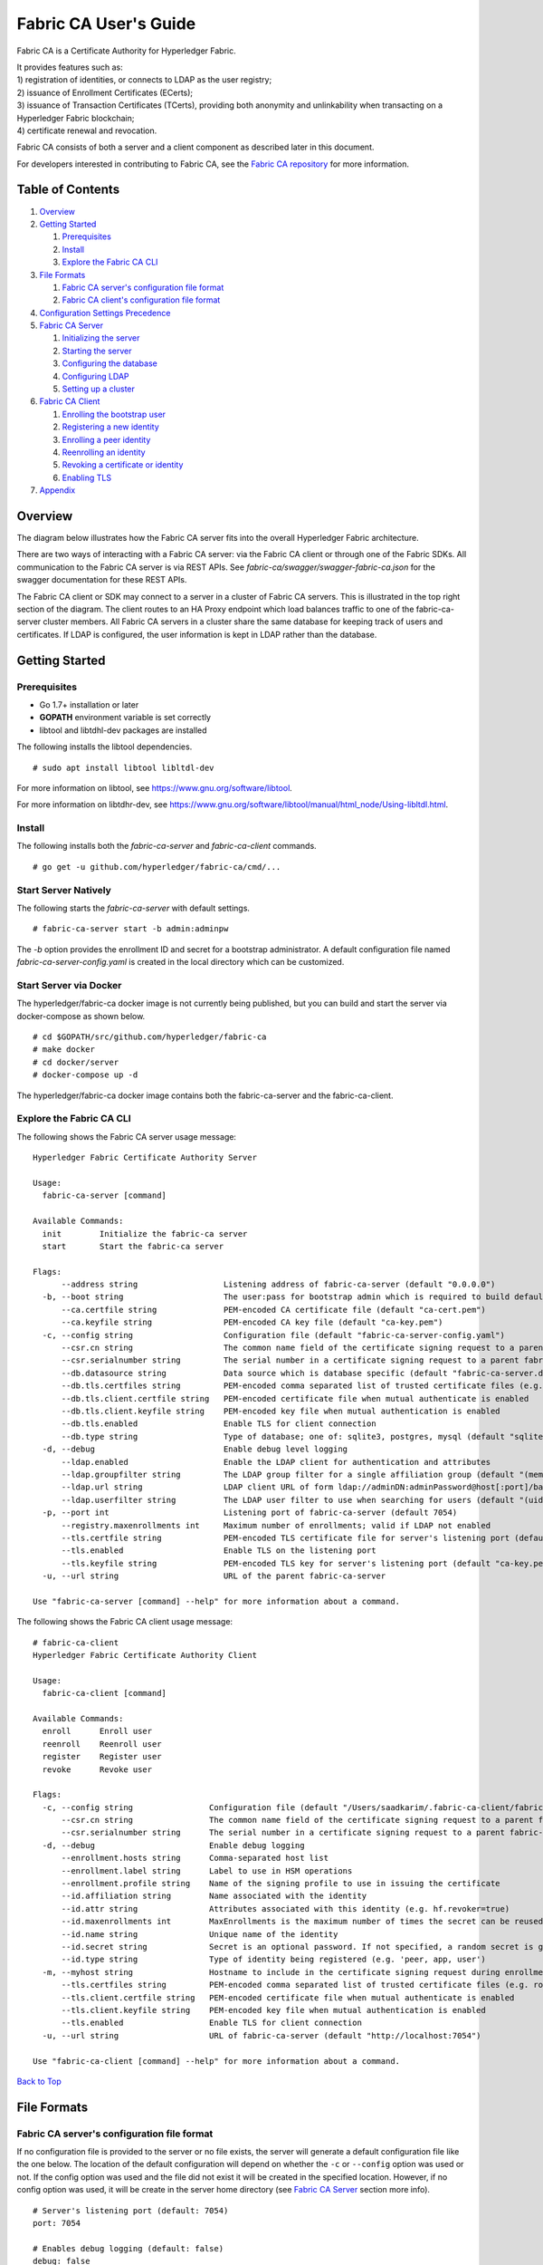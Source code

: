 Fabric CA User's Guide
======================

Fabric CA is a Certificate Authority for Hyperledger Fabric.

| It provides features such as:
| 1) registration of identities, or connects to LDAP as the user
  registry;
| 2) issuance of Enrollment Certificates (ECerts);
| 3) issuance of Transaction Certificates (TCerts), providing both
  anonymity and unlinkability when transacting on a Hyperledger Fabric
  blockchain;
| 4) certificate renewal and revocation.

Fabric CA consists of both a server and a client component as described
later in this document.

For developers interested in contributing to Fabric CA, see the `Fabric
CA repository <https://github.com/hyperledger/fabric-ca>`__ for more
information.


.. _Back to Top:

Table of Contents
-----------------

1. `Overview`_
2. `Getting Started`_

   1. `Prerequisites`_
   2. `Install`_
   3. `Explore the Fabric CA CLI`_

3. `File Formats`_

   1. `Fabric CA server's configuration file format`_
   2. `Fabric CA client's configuration file format`_

4. `Configuration Settings Precedence`_

5. `Fabric CA Server`_

   1. `Initializing the server`_
   2. `Starting the server`_
   3. `Configuring the database`_
   4. `Configuring LDAP`_
   5. `Setting up a cluster`_

6. `Fabric CA Client`_

   1. `Enrolling the bootstrap user`_
   2. `Registering a new identity`_
   3. `Enrolling a peer identity`_
   4. `Reenrolling an identity`_
   5. `Revoking a certificate or identity`_
   6. `Enabling TLS`_

7. `Appendix`_

Overview
--------

The diagram below illustrates how the Fabric CA server fits into the
overall Hyperledger Fabric architecture.

.. image:: ../images/fabric-ca.png

There are two ways of interacting with a Fabric CA server:
via the Fabric CA client or through one of the Fabric SDKs.
All communication to the Fabric CA server is via REST APIs.
See `fabric-ca/swagger/swagger-fabric-ca.json` for the swagger documentation
for these REST APIs.

The Fabric CA client or SDK may connect to a server in a cluster of Fabric CA
servers.   This is illustrated in the top right section of the diagram.
The client routes to an HA Proxy endpoint which load balances traffic to one
of the fabric-ca-server cluster members.
All Fabric CA servers in a cluster share the same database for
keeping track of users and certificates.  If LDAP is configured, the user
information is kept in LDAP rather than the database.

Getting Started
---------------

Prerequisites
~~~~~~~~~~~~~~~

-  Go 1.7+ installation or later
-  **GOPATH** environment variable is set correctly
- libtool and libtdhl-dev packages are installed

The following installs the libtool dependencies.

::

   # sudo apt install libtool libltdl-dev

For more information on libtool, see https://www.gnu.org/software/libtool.

For more information on libtdhr-dev, see https://www.gnu.org/software/libtool/manual/html_node/Using-libltdl.html.

Install
~~~~~~~

The following installs both the `fabric-ca-server` and `fabric-ca-client` commands.

::

    # go get -u github.com/hyperledger/fabric-ca/cmd/...

Start Server Natively
~~~~~~~~~~~~~~~~~~~~~

The following starts the `fabric-ca-server` with default settings.

::

    # fabric-ca-server start -b admin:adminpw

The `-b` option provides the enrollment ID and secret for a bootstrap
administrator.  A default configuration file named `fabric-ca-server-config.yaml`
is created in the local directory which can be customized.

Start Server via Docker
~~~~~~~~~~~~~~~~~~~~~~~

The hyperledger/fabric-ca docker image is not currently being published, but
you can build and start the server via docker-compose as shown below.

::

    # cd $GOPATH/src/github.com/hyperledger/fabric-ca
    # make docker
    # cd docker/server
    # docker-compose up -d

The hyperledger/fabric-ca docker image contains both the fabric-ca-server and
the fabric-ca-client.

Explore the Fabric CA CLI
~~~~~~~~~~~~~~~~~~~~~~~~~~~

The following shows the Fabric CA server usage message:

::

    Hyperledger Fabric Certificate Authority Server

    Usage:
      fabric-ca-server [command]

    Available Commands:
      init        Initialize the fabric-ca server
      start       Start the fabric-ca server

    Flags:
          --address string                  Listening address of fabric-ca-server (default "0.0.0.0")
      -b, --boot string                     The user:pass for bootstrap admin which is required to build default config file
          --ca.certfile string              PEM-encoded CA certificate file (default "ca-cert.pem")
          --ca.keyfile string               PEM-encoded CA key file (default "ca-key.pem")
      -c, --config string                   Configuration file (default "fabric-ca-server-config.yaml")
          --csr.cn string                   The common name field of the certificate signing request to a parent fabric-ca-server
          --csr.serialnumber string         The serial number in a certificate signing request to a parent fabric-ca-server
          --db.datasource string            Data source which is database specific (default "fabric-ca-server.db")
          --db.tls.certfiles string         PEM-encoded comma separated list of trusted certificate files (e.g. root1.pem, root2.pem)
          --db.tls.client.certfile string   PEM-encoded certificate file when mutual authenticate is enabled
          --db.tls.client.keyfile string    PEM-encoded key file when mutual authentication is enabled
          --db.tls.enabled                  Enable TLS for client connection
          --db.type string                  Type of database; one of: sqlite3, postgres, mysql (default "sqlite3")
      -d, --debug                           Enable debug level logging
          --ldap.enabled                    Enable the LDAP client for authentication and attributes
          --ldap.groupfilter string         The LDAP group filter for a single affiliation group (default "(memberUid=%s)")
          --ldap.url string                 LDAP client URL of form ldap://adminDN:adminPassword@host[:port]/base
          --ldap.userfilter string          The LDAP user filter to use when searching for users (default "(uid=%s)")
      -p, --port int                        Listening port of fabric-ca-server (default 7054)
          --registry.maxenrollments int     Maximum number of enrollments; valid if LDAP not enabled
          --tls.certfile string             PEM-encoded TLS certificate file for server's listening port (default "ca-cert.pem")
          --tls.enabled                     Enable TLS on the listening port
          --tls.keyfile string              PEM-encoded TLS key for server's listening port (default "ca-key.pem")
      -u, --url string                      URL of the parent fabric-ca-server

    Use "fabric-ca-server [command] --help" for more information about a command.

The following shows the Fabric CA client usage message:

::

    # fabric-ca-client
    Hyperledger Fabric Certificate Authority Client

    Usage:
      fabric-ca-client [command]

    Available Commands:
      enroll      Enroll user
      reenroll    Reenroll user
      register    Register user
      revoke      Revoke user

    Flags:
      -c, --config string                Configuration file (default "/Users/saadkarim/.fabric-ca-client/fabric-ca-client-config.yaml")
          --csr.cn string                The common name field of the certificate signing request to a parent fabric-ca-server
          --csr.serialnumber string      The serial number in a certificate signing request to a parent fabric-ca-server
      -d, --debug                        Enable debug logging
          --enrollment.hosts string      Comma-separated host list
          --enrollment.label string      Label to use in HSM operations
          --enrollment.profile string    Name of the signing profile to use in issuing the certificate
          --id.affiliation string        Name associated with the identity
          --id.attr string               Attributes associated with this identity (e.g. hf.revoker=true)
          --id.maxenrollments int        MaxEnrollments is the maximum number of times the secret can be reused to enroll.
          --id.name string               Unique name of the identity
          --id.secret string             Secret is an optional password. If not specified, a random secret is generated.
          --id.type string               Type of identity being registered (e.g. 'peer, app, user')
      -m, --myhost string                Hostname to include in the certificate signing request during enrollment (default "saads-mbp.raleigh.ibm.com")
          --tls.certfiles string         PEM-encoded comma separated list of trusted certificate files (e.g. root1.pem, root2.pem)
          --tls.client.certfile string   PEM-encoded certificate file when mutual authenticate is enabled
          --tls.client.keyfile string    PEM-encoded key file when mutual authentication is enabled
          --tls.enabled                  Enable TLS for client connection
      -u, --url string                   URL of fabric-ca-server (default "http://localhost:7054")

    Use "fabric-ca-client [command] --help" for more information about a command.

`Back to Top`_

File Formats
------------

Fabric CA server's configuration file format
~~~~~~~~~~~~~~~~~~~~~~~~~~~~~~~~~~~~~~~~~~~~

If no configuration file is provided to the server or no file exists,
the server will generate a default configuration file like the one
below.  The location of the default configuration will depend on whether the
``-c`` or ``--config`` option was used or not. If the config option was used
and the file did not exist it will be created in the specified
location. However, if no config option was used, it will be create in
the server home directory (see `Fabric CA Server <#server>`__ section
more info).

::

    # Server's listening port (default: 7054)
    port: 7054

    # Enables debug logging (default: false)
    debug: false

    #############################################################################
    #  TLS section for the server's listening port
    #############################################################################
    tls:
      # Enable TLS (default: false)
      enabled: false
      # TLS for the server's listening port (default: false)
      certfile: ca-cert.pem
      keyfile: ca-key.pem

    #############################################################################
    #  The CA section contains the key and certificate files used when
    #  issuing enrollment certificates (ECerts) and transaction
    #  certificates (TCerts).
    #############################################################################
    ca:
      # Certificate file (default: ca-cert.pem)
      certfile: ca-cert.pem
      # Key file (default: ca-key.pem)
      keyfile: ca-key.pem

    #############################################################################
    #  The registry section controls how the fabric-ca-server does two things:
    #  1) authenticates enrollment requests which contain a username and password
    #     (also known as an enrollment ID and secret).
    #  2) once authenticated, retrieves the identity's attribute names and
    #     values which the fabric-ca-server optionally puts into TCerts
    #     which it issues for transacting on the Hyperledger Fabric blockchain.
    #     These attributes are useful for making access control decisions in
    #     chaincode.
    #  There are two main configuration options:
    #  1) The fabric-ca-server is the registry
    #  2) An LDAP server is the registry, in which case the fabric-ca-server
    #     calls the LDAP server to perform these tasks.
    #############################################################################
    registry:
      # Maximum number of times a password/secret can be reused for enrollment
      # (default: 0, which means there is no limit)
      maxEnrollments: 0

      # Contains user information which is used when LDAP is disabled
      identities:
         - name: <<<ADMIN>>>
           pass: <<<ADMINPW>>>
           type: client
           affiliation: ""
           attrs:
              hf.Registrar.Roles: "client,user,peer,validator,auditor,ca"
              hf.Registrar.DelegateRoles: "client,user,validator,auditor"
              hf.Revoker: true
              hf.IntermediateCA: true

    #############################################################################
    #  Database section
    #  Supported types are: "sqlite3", "postgres", and "mysql".
    #  The datasource value depends on the type.
    #  If the type is "sqlite3", the datasource value is a file name to use
    #  as the database store.  Since "sqlite3" is an embedded database, it
    #  may not be used if you want to run the fabric-ca-server in a cluster.
    #  To run the fabric-ca-server in a cluster, you must choose "postgres"
    #  or "mysql".
    #############################################################################
    database:
      type: sqlite3
      datasource: fabric-ca-server.db
      tls:
          enabled: false
          certfiles: db-server-cert.pem
          client:
            certfile: db-client-cert.pem
            keyfile: db-client-key.pem

    #############################################################################
    #  LDAP section
    #  If LDAP is enabled, the fabric-ca-server calls LDAP to:
    #  1) authenticate enrollment ID and secret (i.e. username and password)
    #     for enrollment requests;
    #  2) To retrieve identity attributes
    #############################################################################
    ldap:
       # Enables or disables the LDAP client (default: false)
       enabled: false
       # The URL of the LDAP server
       url: ldap://<adminDN>:<adminPassword>@<host>:<port>/<base>
       tls:
          certfiles: ldap-server-cert.pem
          client:
             certfile: ldap-client-cert.pem
             keyfile: ldap-client-key.pem

    #############################################################################
    #  Affiliation section
    #############################################################################
    affiliations:
       org1:
          - department1
          - department2
       org2:
          - department1

    #############################################################################
    #  Signing section
    #############################################################################
    signing:
        profiles:
          ca:
             usage:
               - cert sign
             expiry: 8000h
             caconstraint:
               isca: true
        default:
          usage:
            - cert sign
          expiry: 8000h

    ###########################################################################
    #  Certificate Signing Request section for generating the CA certificate
    ###########################################################################
    csr:
       cn: fabric-ca-server
       names:
          - C: US
            ST: "North Carolina"
            L:
            O: Hyperledger
            OU: Fabric
       hosts:
         - <<<MYHOST>>>
       ca:
          pathlen:
          pathlenzero:
          expiry:

    #############################################################################
    #  Crypto section configures the crypto primitives used for all
    #############################################################################
    crypto:
      software:
         hash_family: SHA2
         security_level: 256
         ephemeral: false
         key_store_dir: keys

Fabric CA client's configuration file format
~~~~~~~~~~~~~~~~~~~~~~~~~~~~~~~~~~~~~~~~~~~~

If no configuration file is provided to the client, it will generate a
default configuration file like the one below.  The location of the default
configuration file will depend on whether or not the ``-c`` or ``--config`` option
was used. If the config option was used and the file did not exist, it
will be created in the specified location. However, if no config option
was used, it will be created in the in the Fabric CA client home
directory (see `Fabric CA Client <#client>`__ section for more info)

::

    #############################################################################
    # Client Configuration
    #############################################################################

    # URL of the fabric-ca-server (default: http://localhost:7054)
    URL: http://localhost:7054

    #############################################################################
    #    TLS section for the client's listenting port
    #############################################################################
    tls:
      # Enable TLS (default: false)
      enabled: false

      # TLS for the client's listenting port (default: false)
      certfiles:   # Comma Separated (e.g. root.pem, root2.pem)
      client:
        certfile:
        keyfile:

    #############################################################################
    #  Certificate Signing Request section for generating the CSR for
    #  an enrollment certificate (ECert)
    #############################################################################
    csr:
      cn: <<<ENROLLMENT_ID>>>
      names:
        - C: US
          ST: "North Carolina"
          L:
          O: Hyperledger
          OU: Fabric
      hosts:
       - <<<MYHOST>>>
      ca:
        pathlen:
        pathlenzero:
        expiry:

    #############################################################################
    #  Registration section used to register a new user with fabric-ca server
    #############################################################################
    id:
      name:
      type:
      affiliation:
      attributes:
        - name:
          value:

    #############################################################################
    #  Enrollment section used to enroll a user with fabric-ca server
    #############################################################################
    enrollment:
      hosts:
      profile:
      label:

`Back to Top`_

Configuration Settings Precedence
---------------------------------

The Fabric CA provides 3 way to configure settings on the fabric-ca-server
and fabric-ca-client. The precedence order is defined below:

1. CLI flags
2. Environment variables
3. Configuration file

In the remainder of this document, we refer to making changes to
configuration files. However, configuration file changes can be
overridden through environment variables or CLI flags.

For example, if we have the following in the client configuration file:

::

    tls:
      # Enable TLS (default: false)
      enabled: false

      # TLS for the client's listenting port (default: false)
      certfiles:   # Comma Separated (e.g. root.pem, root2.pem)
      client:
        certfile: cert.pem
        keyfile:

The following environment variable may be used to override the ``cert.pem``
setting in the configuration file:

``export FABRIC_CA_CLIENT_TLS_CLIENT_CERTFILE=cert2.pem``

If we wanted to override both the environment variable and configuration
file, we can use a command line flag.

``fabric-ca-client enroll --tls.client.certfile cert3.pem``

The same approach applies to fabric-ca-server, except instead of using
``FABIRC_CA_CLIENT`` as the prefix to environment variables,
``FABRIC_CA_SERVER`` is used.

Fabric CA Server
----------------

This section describes the Fabric CA server.

You may initialize the Fabric CA server before starting it if you prefer.
This provides an opportunity for you to generate a default configuration
file but to review and customize its settings before starting it.

| The fabric-ca-server's home directory is determined as follows:
| - if the ``FABRIC_CA_SERVER_HOME`` environment variable is set, use
  its value;
| - otherwise, if ``FABRIC_CA_HOME`` environment variable is set, use
  its value;
| - otherwise, if the ``CA_CFG_PATH`` environment variable is set, use
  its value;
| - otherwise, use current working directory.

For the remainder of this server section, we assume that you have set
the ``FABRIC_CA_HOME`` environment variable to
``$HOME/fabric-ca/server``.

The instructions below assume that the server configuration file exists
in the server's home directory.

.. _initialize:

Initializing the server
~~~~~~~~~~~~~~~~~~~~~~~

Initialize the Fabric CA server as follows:

::

    # fabric-ca-server init -b admin:adminpw

The ``-b`` (bootstrap user) option is required for initialization. At
least one bootstrap user is required to start the fabric-ca-server. The
server configuration file contains a Certificate Signing Request (CSR)
section that can be configured. The following is a sample CSR.

If you are going to connect to the fabric-ca-server remotely over TLS,
replace "localhost" in the CSR section below with the hostname where you
will be running your fabric-ca-server.

::

    cn: localhost
    key:
        algo: ecdsa
        size: 256
    names:
      - C: US
        ST: "North Carolina"
        L:
        O: Hyperledger
        OU: Fabric

All of the fields above pertain to the X.509 signing key and certificate which
is generated by the ``fabric-ca-server init``.  This corresponds to the
``ca.certfile`` and ``ca.keyfile`` files in the server's configuration file.
The fields are as follows:

-  **cn** is the Common Name
-  **key** specifies the algorithm and key size as described below
-  **O** is the organization name
-  **OU** is the organizational unit
-  **L** is the location or city
-  **ST** is the state
-  **C** is the country

If custom values for the CSR are required, you may customize the configuration
file, delete the files specified by the ``ca.certfile`` and ``ca-keyfile``
configuration items, and then run the ``fabric-ca-server init -b admin:adminpw``
command again.

The ``fabric-ca-server init`` command generates a self-signed CA certificate
unless the ``-u <parent-fabric-ca-server-URL>`` option is specified.
If the ``-u`` is specified, the server's CA certificate is signed by the
parent fabric-ca-server.  The ``fabric-ca-server init`` command also
generates a default configuration file named **fabric-ca-server-config.yaml**
in the server's home directory.

Algorithms and key sizes

The CSR can be customized to generate X.509 certificates and keys that
support both RSA and Elliptic Curve (ECDSA). The following setting is an
example of the implementation of Elliptic Curve Digital Signature
Algorithm (ECDSA) with curve ``prime256v1`` and signature algorithm
``ecdsa-with-SHA256``:

::

    key:
       algo: ecdsa
       size: 256

The choice of algorithm and key size are based on security needs.

Elliptic Curve (ECDSA) offers the following key size options:

+--------+--------------+-----------------------+
| size   | ASN1 OID     | Signature Algorithm   |
+========+==============+=======================+
| 256    | prime256v1   | ecdsa-with-SHA256     |
+--------+--------------+-----------------------+
| 384    | secp384r1    | ecdsa-with-SHA384     |
+--------+--------------+-----------------------+
| 521    | secp521r1    | ecdsa-with-SHA512     |
+--------+--------------+-----------------------+

RSA offers the following key size options:

+--------+------------------+---------------------------+
| size   | Modulus (bits)   | Signature Algorithm       |
+========+==================+===========================+
| 2048   | 2048             | sha256WithRSAEncryption   |
+--------+------------------+---------------------------+
| 4096   | 4096             | sha512WithRSAEncryption   |
+--------+------------------+---------------------------+

Starting the server
~~~~~~~~~~~~~~~~~~~

Start the Fabric CA server as follows:

::

    # fabric-ca-server start -b <admin>:<adminpw>

If the server has not been previously initialized, it will initialize
itself as it starts for the first time.  During this initialization, the
server will generate the ca-cert.pem and ca-key.pem files if they don't
yet exist and will also create a default configuration file if it does
not exist.  See the `Initialize the Fabric CA server <#initialize>`__ section.

Unless the fabric-ca-server is configured to use LDAP, it must be
configured with at least one pre-registered bootstrap user to enable you
to register and enroll other identities. The ``-b`` option specifies the
name and password for a bootstrap user.

A different configuration file may be specified with the ``-c`` option
as shown below.

::

    # fabric-ca-server start -c <path-to-config-file> -b <admin>:<adminpw>

To cause the fabric-ca-server to listen on ``http`` rather than
``https``, set ``tls.enabled`` to ``true``.

To limit the number of times that the same secret (or password) can be
used for enrollment, set the ``registry.maxEnrollments`` in the configuration
file to the appropriate value. If you set the value to 1, the fabric-ca
server allows passwords to only be used once for a particular enrollment
ID. If you set the value to 0, the fabric-ca-server places no limit on
the number of times that a secret can be reused for enrollment. The
default value is 0.

The fabric-ca-server should now be listening on port 7054.

You may skip to the `Fabric CA Client <#fabric-ca-client>`__ section if
you do not want to configure the fabric-ca-server to run in a cluster or
to use LDAP.

Configuring the database
~~~~~~~~~~~~~~~~~~~~~~~~

This section describes how to configure the fabric-ca-server to connect
to Postgres or MySQL databases. The default database is SQLite and the
default database file is ``fabric-ca-server.db`` in the Fabric CA
server's home directory.

If you don't care about running the fabric-ca-server in a cluster, you
may skip this section; otherwise, you must configure either Postgres or
MySQL as described below.

Postgres
^^^^^^^^^^

The following sample may be added to the server's configuration file in
order to connect to a Postgres database. Be sure to customize the
various values appropriately.

::

    db:
      type: postgres
      datasource: host=localhost port=5432 user=Username password=Password dbname=fabric-ca-server sslmode=verify-full

Specifying *sslmode* configures the type of SSL authentication. Valid
values for sslmode are:

+----------------+----------------+
| Mode           | Description    |
+================+================+
| disable        | No SSL         |
+----------------+----------------+
| require        | Always SSL     |
|                | (skip          |
|                | verification)  |
+----------------+----------------+
| verify-ca      | Always SSL     |
|                | (verify that   |
|                | the            |
|                | certificate    |
|                | presented by   |
|                | the server was |
|                | signed by a    |
|                | trusted CA)    |
+----------------+----------------+
| verify-full    | Same as        |
|                | verify-ca AND  |
|                | verify that    |
|                | the            |
|                | certification  |
|                | presented by   |
|                | the server was |
|                | signed by a    |
|                | trusted CA and |
|                | the server     |
|                | host name      |
|                | matches the    |
|                | one in the     |
|                | certificate    |
+----------------+----------------+

If TLS would like to be used, we also need configure the TLS section in
the fabric-ca-server config file. If the database server requires client
authentication, then a client cert and key file needs to be provided.
The following should be present in the fabric-ca-server config:

::

    db:
      ...
      tls:
          enabled: false
          certfiles: db-server-cert.pem
          client:
                certfile: db-client-cert.pem
                keyfile: db-client-key.pem

| **certfiles** - PEM-encoded trusted root certificate files.
| **certfile** - PEM-encoded client certificate file.
| **keyfile** - PEM-encoded client key file containing private key associated with client certificate file.

MySQL
^^^^^^^

The following sample may be added to the fabric-ca-server config file in
order to connect to a MySQL database. Be sure to customize the various
values appropriately.

::

    db:
      type: mysql
      datasource: root:rootpw@tcp(localhost:3306)/fabric-ca?parseTime=true&tls=custom

If connecting over TLS to the MySQL server, the ``db.tls.client``
section is also required as described in the **Postgres** section above.

Configuring LDAP
~~~~~~~~~~~~~~~~

The fabric-ca-server can be configured to read from an LDAP server.

In particular, the fabric-ca-server may connect to an LDAP server to do
the following:

-  authenticate a user prior to enrollment, and
-  retrieve a user's attribute values which are used for authorization.

Modify the LDAP section of the server's configuration file to configure the
fabric-ca-server to connect to an LDAP server.

::

    ldap:
       # Enables or disables the LDAP client (default: false)
       enabled: false
       # The URL of the LDAP server
       url: scheme://<adminDN>:<adminPassword>@<host>:<port>/<base>
       userfilter: filter

| where:
| \* ``scheme`` is one of *ldap* or *ldaps*;
| \* ``adminDN`` is the distinquished name of the admin user;
| \* ``pass`` is the password of the admin user;
| \* ``host`` is the hostname or IP address of the LDAP server;
| \* ``port`` is the optional port number, where default 389 for *ldap*
  and 636 for *ldaps*;
| \* ``base`` is the optional root of the LDAP tree to use for searches;
| \* ``filter`` is a filter to use when searching to convert a login
  user name to a distinquished name. For example, a value of
  ``(uid=%s)`` searches for LDAP entries with the value of a ``uid``
  attribute whose value is the login user name. Similarly,
  ``(email=%s)`` may be used to login with an email address.

The following is a sample configuration section for the default settings
for the OpenLDAP server whose docker image is at
``https://github.com/osixia/docker-openldap``.

::

    ldap:
       enabled: true
       url: ldap://cn=admin,dc=example,dc=org:admin@localhost:10389/dc=example,dc=org
       userfilter: (uid=%s)

See ``FABRIC_CA/scripts/run-ldap-tests`` for a script which starts an
OpenLDAP docker image, configures it, runs the LDAP tests in
``FABRIC_CA/cli/server/ldap/ldap_test.go``, and stops the OpenLDAP
server.

When LDAP is configured, enrollment works as follows:


-  The fabric-ca-client or client SDK sends an enrollment request with a
   basic authorization header.
-  The fabric-ca-server receives the enrollment request, decodes the
   user name and password in the authorization header, looks up the DN (Distinquished
   Name) associated with the user name using the "userfilter" from the
   configuration file, and then attempts an LDAP bind with the user's
   password. If the LDAP bind is successful, the enrollment processing is
   authorized and can proceed.

When LDAP is configured, attribute retrieval works as follows:


-  A client SDK sends a request for a batch of tcerts **with one or more
   attributes** to the fabric-ca-server.
-  The fabric-ca-server receives the tcert request and does as follows:

   -  extracts the enrollment ID from the token in the authorization
      header (after validating the token);
   -  does an LDAP search/query to the LDAP server, requesting all of
      the attribute names received in the tcert request;
   -  the attribute values are placed in the tcert as normal.

Setting up a cluster
~~~~~~~~~~~~~~~~~~~~

You may use any IP sprayer to load balance to a cluster of fabric-ca
servers. This section provides an example of how to set up Haproxy to
route to a fabric-ca-server cluster. Be sure to change hostname and port
to reflect the settings of your fabric-ca servers.

haproxy.conf

::

    global
          maxconn 4096
          daemon

    defaults
          mode http
          maxconn 2000
          timeout connect 5000
          timeout client 50000
          timeout server 50000

    listen http-in
          bind *:7054
          balance roundrobin
          server server1 hostname1:port
          server server2 hostname2:port
          server server3 hostname3:port

`Back to Top`_

Fabric CA Client
----------------

This section describes how to use the fabric-ca-client command.

| The fabric-ca-client's home directory is determined as follows:
| - if the ``FABRIC_CA_CLIENT_HOME`` environment variable is set, use
  its value;
| - otherwise, if the ``FABRIC_CA_HOME`` environment variable is set,
  use its value;
| - otherwise, if the ``CA_CFG_PATH`` environment variable is set, use
  its value;
| - otherwise, use ``$HOME/.fabric-ca-client``.

The default fabric-ca-client's home directory is
``$HOME/.fabric-ca-client``, but this can be changed by setting the
``FABRIC_CA_HOME`` or ``FABRIC_CA_CLIENT_HOME`` environment variable.

The instructions below assume that the client configuration file exists
in the client's home directory.

Enrolling the bootstrap user
~~~~~~~~~~~~~~~~~~~~~~~~~~~~~~~

First, if desired, customize the CSR (Certificate Signing Request) in the client
configuration file.  If custom values for the CSR are required, you
must create the client config file before triggering the ``enroll``
command and place it in the client's home directory. If no client
configuration file is provided, default values will be used for CSR.

::

    csr:
      key:
        algo: ecdsa
        size: 256
      names:
        - C: US
          ST: North Carolina
          L: Raleigh
          O: Hyperledger Fabric
          OU: Fabric CA
      hosts:
       - hostname
      ca:
        pathlen:
        pathlenzero:
        expiry:

See `CSR fields <#csr-fields>`__ for a description of the fields in this
file. When enrolling, the CN (Common Name) field is automatically set to
the enrollment ID which is *admin* in this example.

The following command enrolls the admin user and stores an enrollment
certificate (ECert) in the fabric-ca-client's home directory.

::

    # export FABRIC_CA_CLIENT_HOME=$HOME/fabric-ca/clients/admin
    # fabric-ca-client enroll -u http://admin:adminpw@localhost:7054

You should see a message similar to
``[INFO] enrollment information was successfully stored in`` which
indicates where the certificate and key files were stored.

The enrollment certificate is stored at
``$FABRIC_CA_ENROLLMENT_DIR/cert.pem`` by default, but a different path
can be specified by setting the ``FABRIC_CA_CERT_FILE`` environment
variable.

The enrollment key is stored at ``$FABRIC_CA_ENROLLMENT_DIR/key.pem`` by
default, but a different path can be specified by setting the
``FABRIC_CA_KEY_FILE`` environment variable.

If ``FABRIC_CA_ENROLLMENT_DIR`` is not set, the value of the fabric
client home directory is used in its place.

Registering a new identity
~~~~~~~~~~~~~~~~~~~~~~~~~~~~~~~

The user performing the register request must be currently enrolled, and
must also have the proper authority to register the type of user being
registered.

In particular, two authorization checks are made by the fabric-ca-server
during registration as follows.

 1. The invoker's identity must have the "hf.Registrar.Roles" attribute with a
    comma-separated list of values where one of the value equals the type of
    identity being registered; for example, if the invoker's identity has the
    "hf.Registrar.Roles" attribute with a value of "peer,app,user", the invoker
    can register identities of type peer, app, and user, but not orderer.

 2. The affiliation of the invoker's identity must be equal to or a prefix of
    the affiliation of the identity being registered.  For example, an invoker
    with an affiliation of "a.b" may register an identity with an affiliation
    of "a.b.c" but may not register an identity with an affiliation of "a.c".

To register a new identity, you must first edit the ``id`` section in
the client configuration file similar to the one below.  This information
describes the identity being registered.

::

    id:
      name: MyPeer1
      type: peer
      affiliation: org1.department1
      attributes:
        - name: SomeAttrName
          value: SomeAttrValue
        - name: foo
          value: bar

The **id** field is the enrollment ID of the identity.

The **type** field is the type of the identity: orderer, peer, app, or
user.

The **affiliation** field must be a valid group name as found in the
server configuration file.

The **attributes** field is optional and is not required for a peer, but
is shown here as example of how you associate attributes with any
identity.  Note that attribute names beginning with "hf." are reserved
for Hyperledger Fabric usage (e.g. "hf.Revoker")

The following command uses the **admin** user's credentials to register
the **peer1** identity.

::

    # export FABRIC_CA_CLIENT_HOME=$HOME/fabric-ca/clients/admin
    # fabric-ca-client register

The output of a successful *fabric-ca-client register* command is a
password similar to ``Password: gHIexUckKpHz``. Make a note of your
password to use in the following section to enroll a peer.

Suppose further than you wanted to register another peer and also want to
provide your own password (or secret).  You may do so as follows:

::

    # export FABRIC_CA_CLIENT_HOME=$HOME/fabric-ca/clients/admin
    # fabric-ca-client register --id.name MyPeer2 --id.secret mypassword

Enrolling a Peer Identity
~~~~~~~~~~~~~~~~~~~~~~~~~

Now that you have successfully registered a peer identity, you may now
enroll the peer given the enrollment ID and secret (i.e. the *password*
from the previous section).

First, create a CSR (Certificate Signing Request) request file similar
to the one described in the `Enrolling the bootstrap
user <#EnrollBootstrap>`__ section.

This is similar to enrolling the bootstrap user except that we also
demonstrate how to use environment variables to place the key and
certificate files in a specific location. The following example shows
how to place them into a Hyperledger Fabric MSP (Membership Service
Provider) directory structure. The *MSP\_DIR* environment variable
refers to the root directory of MSP in Hyperledger Fabric and the
``$MSP_DIR/signcerts`` and ``$MSP_DIR/keystore`` directories must exist.

::

    # export FABRIC_CA_CERT_FILE=$MSP_DIR/signcerts/peer.pem
    # export FABRIC_CA_KEY_FILE=$MSP_DIR/keystore/key.pem
    # fabric-ca client enroll -u http://peer1:<password>@localhost:7054

The cert.pem and key.pem files should now exist at the locations
specified by the environment variables.

Reenrolling an Identity
~~~~~~~~~~~~~~~~~~~~~~~

Suppose your enrollment certificate is about to expire. You can issue
the reenroll command to renew your enrollment certificate as follows.
Note that this is identical to the enroll command except that no username or
password is required. Instead, your previously stored private key is
used to authenticate to the Fabric CA server.

::

    # export FABRIC_CA_CLIENT_HOME=$HOME/fabric-ca/clients/admin
    # cd $FABRIC_CA_HOME
    # fabric-ca-client reenroll

The enrollment certificate and enrollment key are stored in the same
location as described in the previous section for the ``enroll``
command.

Revoking a certificate or identity
~~~~~~~~~~~~~~~~~~~~~~~~~~~~~~~~~~

In order to revoke a certificate or user, the calling identity must have
the ``hf.Revoker`` attribute. The revoking identity can only revoke a
certificate or user that has an affiliation that is equal to or prefixed
by the revoking identity's affiliation.

For example, a revoker with affiliation bank.bank\_1 can revoke user
with bank.bank1.dep1 but can't revoke bank.bank2.

You may revoke a specific certificate by specifying its AKI (Authority
Key Identifier) and its serial number as follows:

::

    fabric-ca-client revoke -a xxx -s yyy -r <reason>

The following command disables a user's identity and also revokes all of
the certificates associated with the identity. All future requests
received by the fabric-ca-server from this identity will be rejected.

::

    fabric-ca-client revoke -e <enrollment_id> -r <reason>

The following are the supported reasons for revoking that can be
specified using ``-r`` flag.

| **Reasons:**
| - unspecified
| - keycompromise
| - cacompromise
| - affiliationchange
| - superseded
| - cessationofoperation
| - certificatehold
| - removefromcrl
| - privilegewithdrawn
| - aacompromise

Enabling TLS
~~~~~~~~~~~~

This section describes in more detail how to configure TLS for a
fabric-ca-client.

The following sections may be configured in the ``fabric-ca-client-config.yaml``.

::

    tls:
      # Enable TLS (default: false)
      enabled: true

      # TLS for the client's listenting port (default: false)
      certfiles: root.pem   # Comma Separated (e.g. root.pem,root2.pem)
      client:
        certfile: tls_client-cert.pem
        keyfile: tls_client-key.pem

The **certfiles** option is the set of root certificates trusted by the
client. This will typically just be the root fabric-ca-server's
certificate found in the server's home directory in the **ca-cert.pem**
file.

The **client** option is required only if mutual TLS is configured on
the server.

`Back to Top`_

Appendix
--------

Postgres SSL Configuration
~~~~~~~~~~~~~~~~~~~~~~~~~~

**Basic instructions for configuring SSL on Postgres server:** 1. In
postgresql.conf, uncomment SSL and set to "on" (SSL=on) 2. Place
Certificate and Key files Postgress data directory.

Instructions for generating self-signed certificates for:
https://www.postgresql.org/docs/9.1/static/ssl-tcp.html

Note: Self-signed certificates are for testing purposes and should not
be used in a production environment

**Postgres Server - Require Client Certificates** 1. Place certificates
of the certificate authorities (CAs) you trust in the file root.crt in
the Postgres data directory 2. In postgresql.conf, set "ssl\_ca\_file"
to point to the root cert of client (CA cert) 3. Set the clientcert
parameter to 1 on the appropriate hostssl line(s) in pg\_hba.conf.

For more details on configuring SSL on the Postgres server, please refer
to the following Postgres documentation:
https://www.postgresql.org/docs/9.4/static/libpq-ssl.html

MySQL SSL Configuration
~~~~~~~~~~~~~~~~~~~~~~~

On MySQL 5.7, strict mode affects whether the server permits '0000-00-00' as a valid date:
If strict mode is not enabled, '0000-00-00' is permitted and inserts
produce no warning. If strict mode is enabled, '0000-00-00' is not permitted
and inserts produce an error.

**Disabling STRICT_TRANS_TABLES mode**

However to allow the format 0000-00-00 00:00:00, you have to disable
STRICT_TRANS_TABLES mode in mysql config file or by command

**Command:** SET sql_mode = '';

**File:** Go to /etc/mysql/my.cnf and comment out STRICT_TRANS_TABLES

**Basic instructions for configuring SSL on MySQL server:**

1. Open or create my.cnf file for the server. Add or un-comment the
   lines below in [mysqld] section. These should point to the key and
   certificates for the server, and the root CA cert.

   Instruction on creating server and client side certs:
   http://dev.mysql.com/doc/refman/5.7/en/creating-ssl-files-using-openssl.html

   [mysqld] ssl-ca=ca-cert.pem ssl-cert=server-cert.pem ssl-key=server-key.pem

   Can run the following query to confirm SSL has been enabled.

   mysql> SHOW GLOBAL VARIABLES LIKE 'have\_%ssl';

   Should see:

   +----------------+----------------+
   | Variable_name  | Value          |
   +================+================+
   | have_openssl   | YES            |
   +----------------+----------------+
   | have_ssl       | YES            |
   +----------------+----------------+

2. After the server-side SSL configuration is finished, the next step is
   to create a user who has a privilege to access the MySQL server over
   SSL. For that, log in to the MySQL server, and type:

   mysql> GRANT ALL PRIVILEGES ON *.* TO 'ssluser'@'%' IDENTIFIED BY
   'password' REQUIRE SSL; mysql> FLUSH PRIVILEGES;

   If you want to give a specific ip address from which the user will
   access the server change the '%' to the specific ip address.

**MySQL Server - Require Client Certificates** Options for secure
connections are similar to those used on the server side.

-  ssl-ca identifies the Certificate Authority (CA) certificate. This
   option, if used, must specify the same certificate used by the
   server.
-  ssl-cert identifies the client public key certificate.
-  ssl-key identifies the client private key.

Suppose that you want to connect using an account that has no special
encryption requirements or was created using a GRANT statement that
includes the REQUIRE SSL option. As a recommended set of
secure-connection options, start the MySQL server with at least
--ssl-cert and --ssl-key, and invoke the fabric-ca-server with
**ca\_certfiles** option set in the fabric-ca-server file.

To require that a client certificate also be specified, create the
account using the REQUIRE X509 option. Then the client must also specify
the proper client key and certificate files or the MySQL server will
reject the connection. CA cert, client cert, and client key are all
required for the fabric-ca-server.

`Back to Top`_
